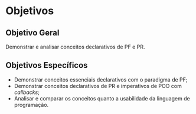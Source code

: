 # -*- ispell-local-dictionary: "portugues"; -*-
* Objetivos
** Objetivo Geral
   Demonstrar e analisar conceitos declarativos de PF e PR.

** Objetivos Específicos
   - Demonstrar conceitos essenciais declarativos com o paradigma de PF;
   - Demonstrar conceitos declarativos de PR e imperativos de POO com /callbacks/;
   - Analisar e comparar os conceitos quanto a usabilidade da linguagem de
     programação.
